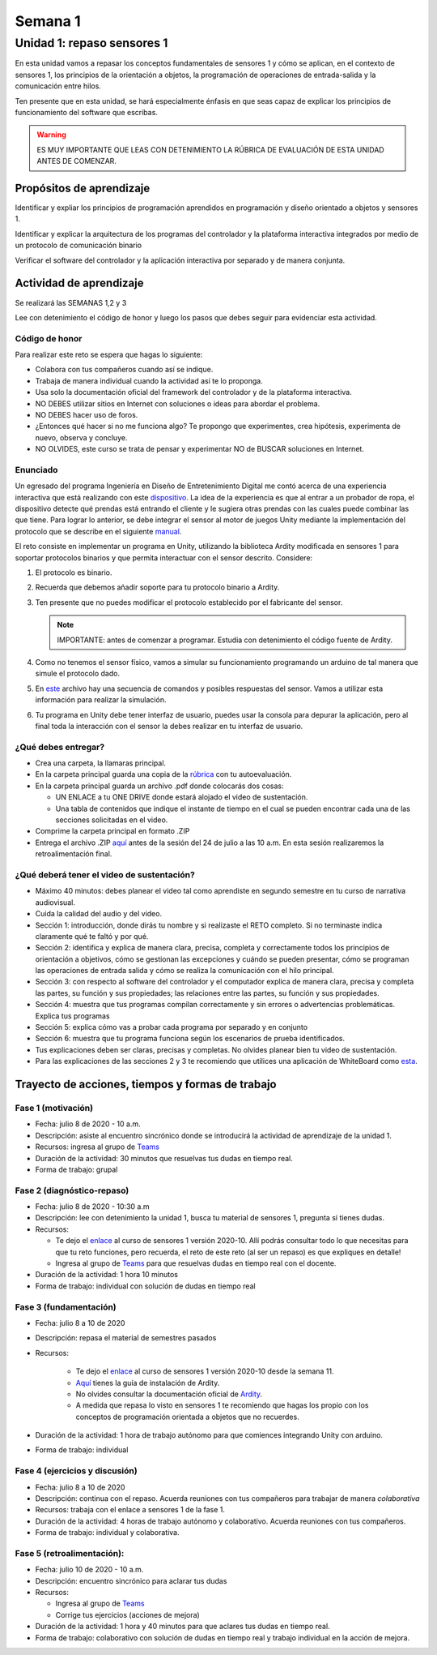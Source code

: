 Semana 1
===========

Unidad 1: repaso sensores 1
-----------------------------
En esta unidad vamos a repasar los conceptos fundamentales de sensores 1 y
cómo se aplican, en el contexto de sensores 1, los principios de la orientación
a objetos, la programación de operaciones de entrada-salida y la comunicación
entre hilos.

Ten presente que en esta unidad, se hará especialmente énfasis en que seas capaz
de explicar los principios de funcionamiento del software que escribas.

.. warning::
   ES MUY IMPORTANTE QUE LEAS CON DETENIMIENTO LA RÚBRICA DE EVALUACIÓN DE ESTA
   UNIDAD ANTES DE COMENZAR.

Propósitos de aprendizaje
^^^^^^^^^^^^^^^^^^^^^^^^^^
Identificar y expliar los principios de programación aprendidos en programación
y diseño orientado a objetos y sensores 1.

Identificar y explicar la arquitectura de los programas del controlador
y la plataforma interactiva integrados por medio de un protocolo de comunicación
binario

Verificar el software del controlador y la aplicación interactiva
por separado y de manera conjunta.

Actividad de aprendizaje
^^^^^^^^^^^^^^^^^^^^^^^^^^

Se realizará las SEMANAS 1,2 y 3

Lee con detenimiento el código de honor y luego los pasos que
debes seguir para evidenciar esta actividad.

Código de honor
###################
Para realizar este reto se espera que hagas lo siguiente:

* Colabora con tus compañeros cuando así se indique.
* Trabaja de manera individual cuando la actividad así te lo
  proponga.
* Usa solo la documentación oficial del framework del controlador
  y de la plataforma interactiva.
* NO DEBES utilizar sitios en Internet con soluciones o ideas para
  abordar el problema.
* NO DEBES hacer uso de foros.
* ¿Entonces qué hacer si no me funciona algo? Te propongo que
  experimentes, crea hipótesis, experimenta de nuevo, observa y concluye.
* NO OLVIDES, este curso se trata de pensar y experimentar NO de
  BUSCAR soluciones en Internet.

Enunciado
##########

Un egresado del programa Ingeniería en Diseño de
Entretenimiento Digital me contó acerca de una experiencia interactiva
que está realizando con este `dispositivo <http://www.chafon.com/productdetails.aspx?pid=382>`__.
La idea de la experiencia es que al entrar a un probador de ropa, el
dispositivo detecte qué prendas está entrando el cliente y le sugiera otras
prendas con las cuales puede combinar las que tiene. Para lograr lo anterior,
se debe integrar el sensor al motor  de juegos Unity mediante la implementación
del protocolo que se describe en el siguiente `manual <https://drive.google.com/open?id=1uDtgNkUCknkj3iTkykwhthjLoTGJCcea>`__.

El reto consiste en implementar un programa en Unity, utilizando la biblioteca
Ardity modificada en sensores 1 para soportar protocolos binarios y que permita
interactuar con el sensor descrito. Considere:

#. El protocolo es binario.
#. Recuerda que debemos añadir soporte para tu protocolo binario a Ardity.
#. Ten presente que no puedes modificar el protocolo establecido por el fabricante del sensor.

   .. note::
      IMPORTANTE: antes de comenzar a programar. Estudia con detenimiento el código fuente de
      Ardity.

#. Como no tenemos el sensor físico, vamos a simular su funcionamiento
   programando un arduino de tal manera que simule el protocolo
   dado.
#. En `este <https://drive.google.com/open?id=1iVr2Fiv8wXLqNyShr_EOplSvOJBIPqJP>`__
   archivo hay una secuencia de comandos y posibles respuestas del sensor.
   Vamos a utilizar esta información para realizar la simulación.
#. Tu programa en Unity debe tener interfaz de usuario, puedes usar la consola para
   depurar la aplicación, pero al final toda la interacción con el sensor la debes
   realizar en tu interfaz de usuario.

¿Qué debes entregar?
######################

* Crea una carpeta, la llamaras principal. 
* En la carpeta principal guarda una copia de la `rúbrica <https://docs.google.com/spreadsheets/d/1gNrBcmxv6xMgaKTbgmCqJbJqNA8Xa_5QOmXu61plN5o/edit?usp=sharing>`__
  con tu autoevaluación.
* En la carpeta principal guarda un archivo .pdf donde colocarás dos cosas:
  
  * UN ENLACE a tu ONE DRIVE donde estará alojado el video de sustentación.
  * Una tabla de contenidos que indique el instante de tiempo en el cual se
    pueden encontrar cada una de las secciones solicitadas en el video.

* Comprime la carpeta principal en formato .ZIP
* Entrega el archivo .ZIP `aquí <https://upbeduco-my.sharepoint.com/:f:/g/personal/juanf_franco_upb_edu_co/EmXf22H3PgNArlDNcs9xJVYBlBCHQKSy5FzdoiNd0F5NkA>`__
  antes de la sesión del 24 de julio a las 10 a.m. En esta sesión realizaremos la retroalimentación final.

¿Qué deberá tener el video de sustentación?
#############################################

* Máximo 40 minutos: debes planear el video tal como aprendiste en segundo semestre
  en tu curso de narrativa audiovisual.
* Cuida la calidad del audio y del video.
* Sección 1: introducción, donde dirás tu nombre y si realizaste el RETO
  completo. Si no terminaste indica claramente qué te faltó y por qué.
* Sección 2: identifica y explica de manera clara, precisa, completa y correctamente todos
  los principios de orientación a objetivos, cómo se gestionan las excepciones y cuándo
  se pueden presentar, cómo se programan las operaciones de entrada salida y cómo se realiza
  la comunicación con el hilo principal.
* Sección 3: con respecto al software del controlador y el computador explica de manera clara, 
  precisa y completa las partes, su función y sus propiedades; las relaciones entre las partes,
  su función y sus propiedades.
* Sección 4: muestra que tus programas compilan correctamente y sin errores
  o advertencias problemáticas. Explica tus programas
* Sección 5: explica cómo vas a probar cada programa por separado y en conjunto 
* Sección 6: muestra que tu programa funciona según los escenarios de prueba
  identificados.
* Tus explicaciones deben ser claras, precisas y completas. No olvides planear 
  bien tu video de sustentación.
* Para las explicaciones de las secciones 2 y 3 te recomiendo que utilices una aplicación
  de WhiteBoard como `esta <https://www.microsoft.com/en-us/p/microsoft-whiteboard/9mspc6mp8fm4?activetab=pivot:overviewtab>`__. 

Trayecto de acciones, tiempos y formas de trabajo
^^^^^^^^^^^^^^^^^^^^^^^^^^^^^^^^^^^^^^^^^^^^^^^^^^

Fase 1 (motivación)
######################

* Fecha: julio 8 de 2020 - 10 a.m.
* Descripción: asiste al encuentro sincrónico donde se introducirá la actividad de
  aprendizaje de la unidad 1.
* Recursos: ingresa al grupo de `Teams <https://teams.microsoft.com/l/team/19%3a802f001ad22e4792bb8e26792169bd1f%40thread.tacv2/conversations?groupId=1e58096b-6ed5-4a65-8cf9-799db7a28b81&tenantId=618bab0f-20a4-4de3-a10c-e20cee96bb35>`__
* Duración de la actividad: 30 minutos
  que resuelvas tus dudas en tiempo real.
* Forma de trabajo: grupal

Fase 2 (diagnóstico-repaso)
############################

* Fecha: julio 8 de 2020 - 10:30 a.m
* Descripción: lee con detenimiento la unidad 1, busca tu material de sensores 1,
  pregunta si tienes dudas.
* Recursos: 
  
  * Te dejo el `enlace <https://sensores1.readthedocs.io/es/v2020.10/_semana11/semana11.html>`__ 
    al curso de sensores 1 versión 2020-10. Allí podrás consultar
    todo lo que necesitas para que tu reto funciones, pero recuerda, el reto de este
    reto (al ser un repaso) es que expliques en detalle!
  * Ingresa al grupo de `Teams <https://teams.microsoft.com/l/team/19%3a802f001ad22e4792bb8e26792169bd1f%40thread.tacv2/conversations?groupId=1e58096b-6ed5-4a65-8cf9-799db7a28b81&tenantId=618bab0f-20a4-4de3-a10c-e20cee96bb35>`__
    para que resuelvas dudas en tiempo real con el docente.

* Duración de la actividad: 1 hora 10 minutos
* Forma de trabajo: individual con solución de dudas en tiempo real

Fase 3 (fundamentación)
#############################

* Fecha: julio 8 a 10 de 2020
* Descripción: repasa el material de semestres pasados
* Recursos: 

   * Te dejo el `enlace <https://sensores1.readthedocs.io/es/v2020.10/_semana11/semana11.html>`__ 
     al curso de sensores 1 versión 2020-10 desde la semana 11.
   * `Aquí <https://docs.google.com/presentation/d/1uHoIzJGHLZxLbkMdF1o_Ov14xSD3wP31-MQtsbOSa2E/edit?usp=sharing>`__
     tienes la guía de instalación de Ardity.
   * No olvides consultar la documentación oficial de `Ardity <https://ardity.dwilches.com/>`__.
   * A medida que repasa lo visto en sensores 1 te recomiendo que hagas los propio con los conceptos
     de programación orientada a objetos que no recuerdes.

* Duración de la actividad: 1 hora de trabajo autónomo para que comiences integrando Unity con arduino.
* Forma de trabajo: individual

Fase 4 (ejercicios y discusión)
##################################

* Fecha: julio 8 a 10 de 2020
* Descripción: continua con el repaso. Acuerda reuniones con tus compañeros para trabajar de manera *colaborativa*
* Recursos: trabaja con el enlace a sensores 1 de la fase 1.
* Duración de la actividad: 4 horas de trabajo autónomo y colaborativo. Acuerda reuniones con tus compañeros.
* Forma de trabajo: individual y colaborativa.

Fase 5 (retroalimentación): 
#############################

* Fecha: julio 10 de 2020 - 10 a.m.
* Descripción: encuentro sincrónico para aclarar tus dudas
* Recursos: 
  
  * Ingresa al grupo de `Teams <https://teams.microsoft.com/l/team/19%3a802f001ad22e4792bb8e26792169bd1f%40thread.tacv2/conversations?groupId=1e58096b-6ed5-4a65-8cf9-799db7a28b81&tenantId=618bab0f-20a4-4de3-a10c-e20cee96bb35>`__
  * Corrige tus ejercicios (acciones de mejora)

* Duración de la actividad: 1 hora y 40 minutos para que aclares tus dudas en tiempo real.
* Forma de trabajo: colaborativo con solución de dudas en tiempo real y 
  trabajo individual en la acción de mejora.
